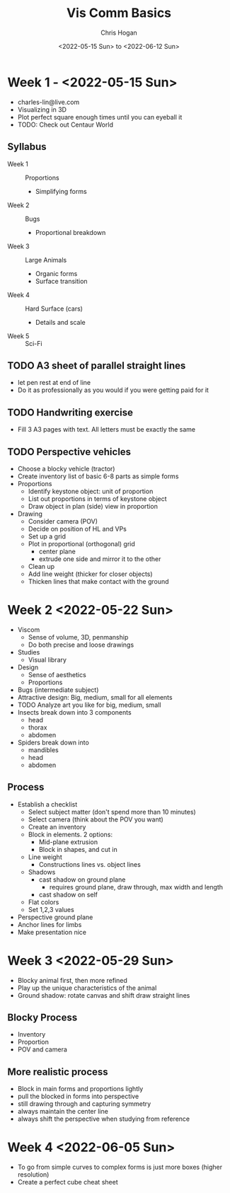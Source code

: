#+Title: Vis Comm Basics
#+Author: Chris Hogan
#+Date: <2022-05-15 Sun> to <2022-06-12 Sun>
#+Startup: showeverything

* Week 1 - <2022-05-15 Sun>
  - charles-lin@live.com
  - Visualizing in 3D
  - Plot perfect square enough times until you can eyeball it
  - TODO: Check out Centaur World
** Syllabus
   - Week 1 :: Proportions
     - Simplifying forms
   - Week 2 :: Bugs
     - Proportional breakdown
   - Week 3 :: Large Animals
     - Organic forms
     - Surface transition
   - Week 4 :: Hard Surface (cars)
     - Details and scale
   - Week 5 :: Sci-Fi
** TODO A3 sheet of parallel straight lines
   - let pen rest at end of line
   - Do it as professionally as you would if you were getting paid for it
** TODO Handwriting exercise
   - Fill 3 A3 pages with text. All letters must be exactly the same
** TODO Perspective vehicles
   - Choose a blocky vehicle (tractor)
   - Create inventory list of basic 6-8 parts as simple forms
   - Proportions
     - Identify keystone object: unit of proportion
     - List out proportions in terms of keystone object
     - Draw object in plan (side) view in proportion
   - Drawing
     - Consider camera (POV)
     - Decide on position of HL and VPs
     - Set up a grid
     - Plot in proportional (orthogonal) grid
       - center plane
       - extrude one side and mirror it to the other
     - Clean up
     - Add line weight (thicker for closer objects)
     - Thicken lines that make contact with the ground
       
* Week 2 <2022-05-22 Sun>
  - Viscom
    - Sense of volume, 3D, penmanship
    - Do both precise and loose drawings
  - Studies
    - Visual library
  - Design
    - Sense of aesthetics
    - Proportions
  - Bugs (intermediate subject)
  - Attractive design: Big, medium, small for all elements
  - TODO Analyze art you like for big, medium, small
  - Insects break down into 3 components
    - head
    - thorax
    - abdomen
  - Spiders break down into
    - mandibles
    - head
    - abdomen
** Process
   - Establish a checklist
     - Select subject matter (don't spend more than 10 minutes)
     - Select camera (think about the POV you want)
     - Create an inventory
     - Block in elements. 2 options:
       - Mid-plane extrusion
       - Block in shapes, and cut in
     - Line weight
       - Constructions lines vs. object lines
     - Shadows
       - cast shadow on ground plane
         - requires ground plane, draw through, max width and length
       - cast shadow on self
     - Flat colors
     - Set 1,2,3 values
   - Perspective ground plane
   - Anchor lines for limbs
   - Make presentation nice
* Week 3 <2022-05-29 Sun>
  - Blocky animal first, then more refined
  - Play up the unique characteristics of the animal
  - Ground shadow: rotate canvas and shift draw straight lines
** Blocky Process
   - Inventory
   - Proportion
   - POV and camera
** More realistic process
   - Block in main forms and proportions lightly
   - pull the blocked in forms into perspective
   - still drawing through and capturing symmetry
   - always maintain the center line
   - always shift the perspective when studying from reference
* Week 4 <2022-06-05 Sun>
  - To go from simple curves to complex forms is just more boxes (higher resolution) 
  - Create a perfect cube cheat sheet
